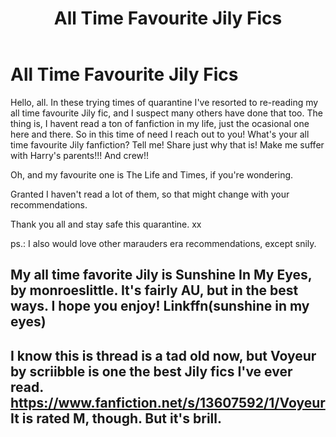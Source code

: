 #+TITLE: All Time Favourite Jily Fics

* All Time Favourite Jily Fics
:PROPERTIES:
:Author: carol217
:Score: 2
:DateUnix: 1588619561.0
:DateShort: 2020-May-04
:FlairText: Discussion
:END:
Hello, all. In these trying times of quarantine I've resorted to re-reading my all time favourite Jily fic, and I suspect many others have done that too. The thing is, I havent read a ton of fanfiction in my life, just the ocasional one here and there. So in this time of need I reach out to you! What's your all time favourite Jily fanfiction? Tell me! Share just why that is! Make me suffer with Harry's parents!!! And crew!!

Oh, and my favourite one is The Life and Times, if you're wondering.

Granted I haven't read a lot of them, so that might change with your recommendations.

Thank you all and stay safe this quarantine. xx

ps.: I also would love other marauders era recommendations, except snily.


** My all time favorite Jily is Sunshine In My Eyes, by monroeslittle. It's fairly AU, but in the best ways. I hope you enjoy! Linkffn(sunshine in my eyes)
:PROPERTIES:
:Author: handhandfingersgum
:Score: 2
:DateUnix: 1588626365.0
:DateShort: 2020-May-05
:END:


** I know this is thread is a tad old now, but Voyeur by scriibble is one the best Jily fics I've ever read. [[https://www.fanfiction.net/s/13607592/1/Voyeur]] It is rated M, though. But it's brill.
:PROPERTIES:
:Author: mslat92
:Score: 1
:DateUnix: 1602068183.0
:DateShort: 2020-Oct-07
:END:
